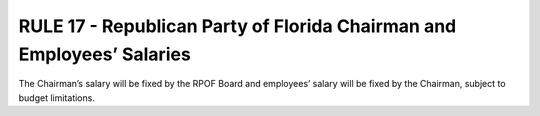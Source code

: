 =======================================================================
RULE 17 - Republican Party of Florida Chairman and Employees’ Salaries
=======================================================================

The Chairman’s salary will be fixed by the RPOF Board and employees’ salary will be fixed by the
Chairman, subject to budget limitations.
